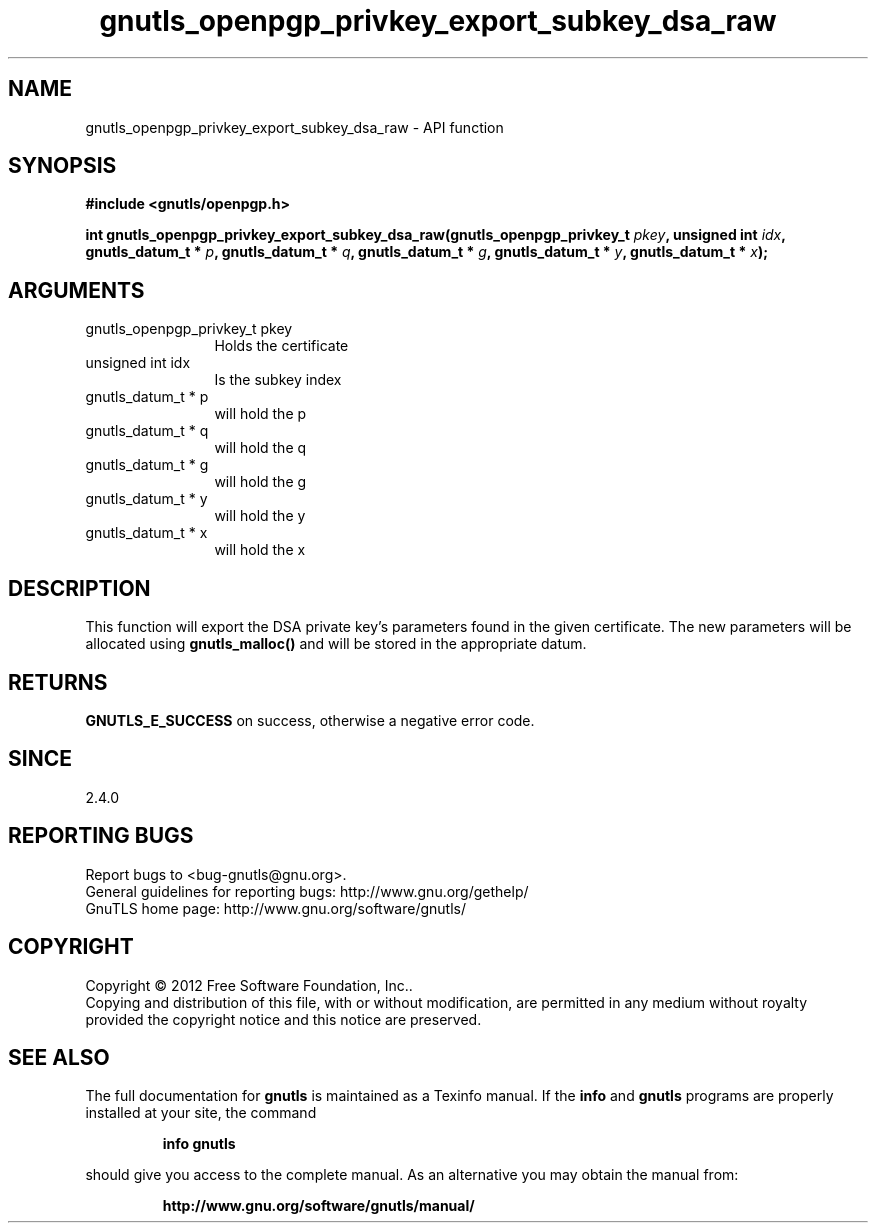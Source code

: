 .\" DO NOT MODIFY THIS FILE!  It was generated by gdoc.
.TH "gnutls_openpgp_privkey_export_subkey_dsa_raw" 3 "3.1.12" "gnutls" "gnutls"
.SH NAME
gnutls_openpgp_privkey_export_subkey_dsa_raw \- API function
.SH SYNOPSIS
.B #include <gnutls/openpgp.h>
.sp
.BI "int gnutls_openpgp_privkey_export_subkey_dsa_raw(gnutls_openpgp_privkey_t " pkey ", unsigned int " idx ", gnutls_datum_t * " p ", gnutls_datum_t * " q ", gnutls_datum_t * " g ", gnutls_datum_t * " y ", gnutls_datum_t * " x ");"
.SH ARGUMENTS
.IP "gnutls_openpgp_privkey_t pkey" 12
Holds the certificate
.IP "unsigned int idx" 12
Is the subkey index
.IP "gnutls_datum_t * p" 12
will hold the p
.IP "gnutls_datum_t * q" 12
will hold the q
.IP "gnutls_datum_t * g" 12
will hold the g
.IP "gnutls_datum_t * y" 12
will hold the y
.IP "gnutls_datum_t * x" 12
will hold the x
.SH "DESCRIPTION"
This function will export the DSA private key's parameters found
in the given certificate.  The new parameters will be allocated
using \fBgnutls_malloc()\fP and will be stored in the appropriate datum.
.SH "RETURNS"
\fBGNUTLS_E_SUCCESS\fP on success, otherwise a negative error code.
.SH "SINCE"
2.4.0
.SH "REPORTING BUGS"
Report bugs to <bug-gnutls@gnu.org>.
.br
General guidelines for reporting bugs: http://www.gnu.org/gethelp/
.br
GnuTLS home page: http://www.gnu.org/software/gnutls/

.SH COPYRIGHT
Copyright \(co 2012 Free Software Foundation, Inc..
.br
Copying and distribution of this file, with or without modification,
are permitted in any medium without royalty provided the copyright
notice and this notice are preserved.
.SH "SEE ALSO"
The full documentation for
.B gnutls
is maintained as a Texinfo manual.  If the
.B info
and
.B gnutls
programs are properly installed at your site, the command
.IP
.B info gnutls
.PP
should give you access to the complete manual.
As an alternative you may obtain the manual from:
.IP
.B http://www.gnu.org/software/gnutls/manual/
.PP
